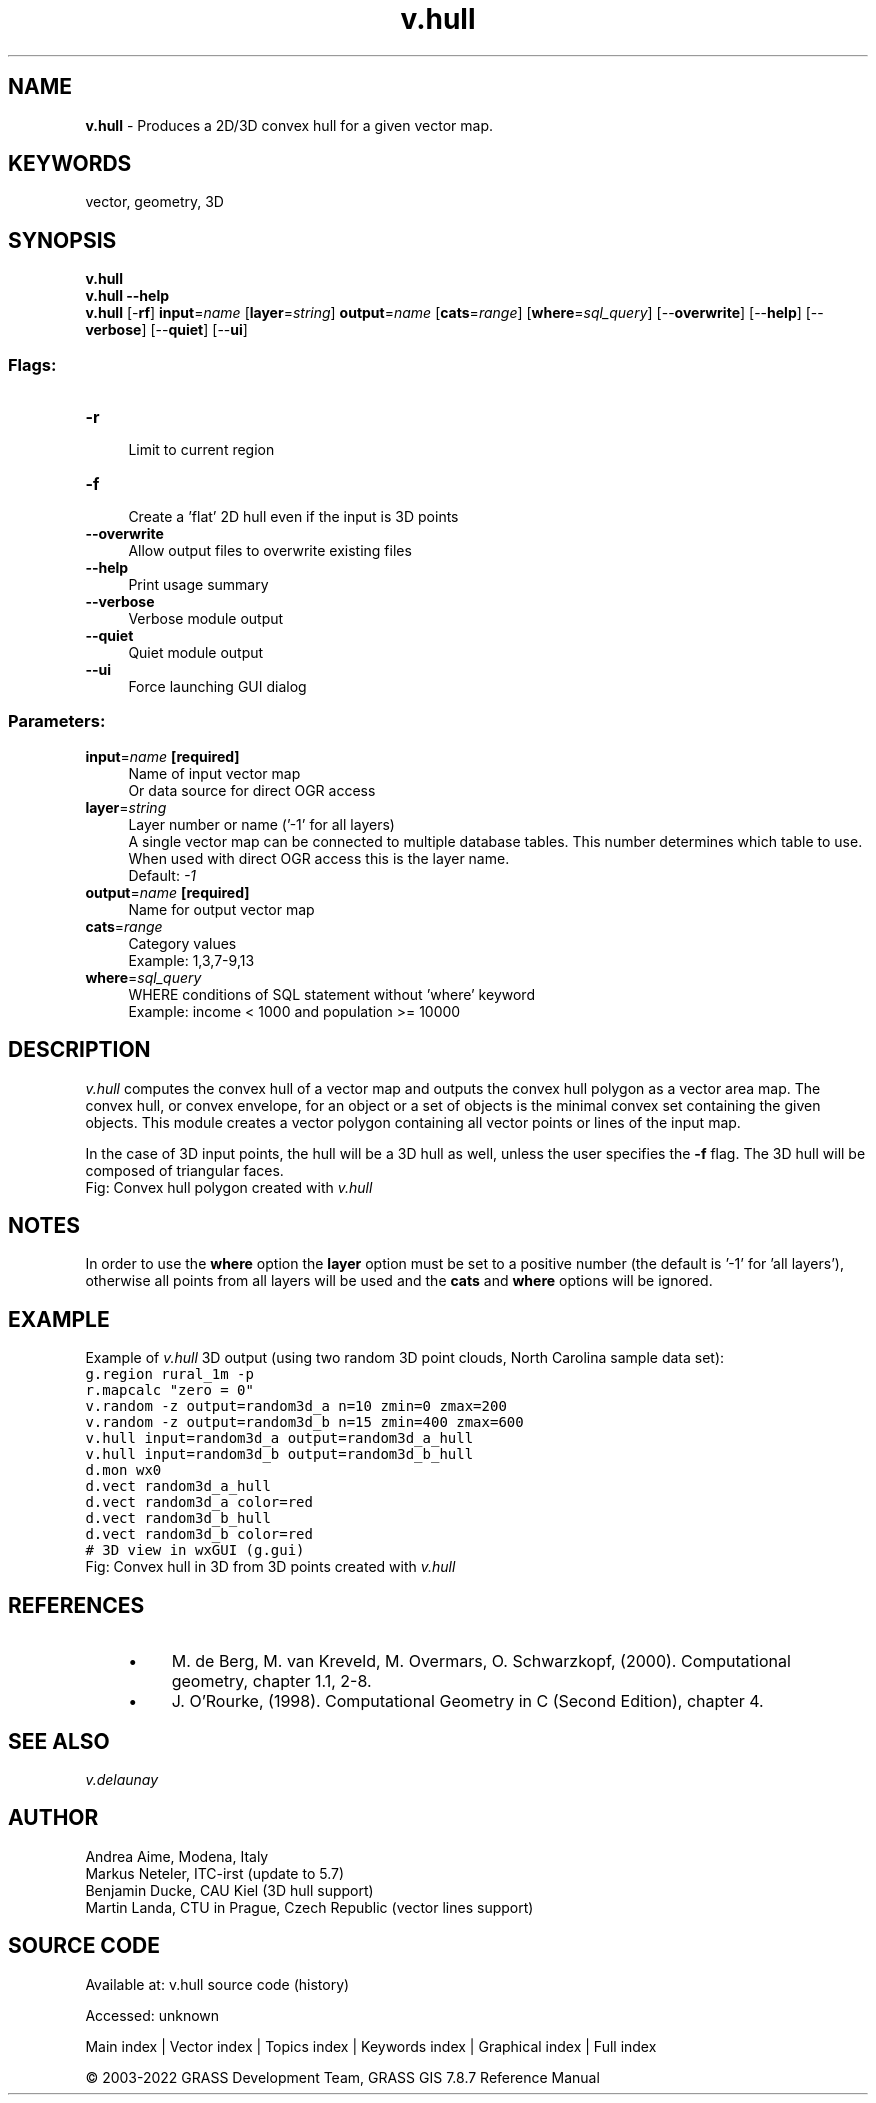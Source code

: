 .TH v.hull 1 "" "GRASS 7.8.7" "GRASS GIS User's Manual"
.SH NAME
\fI\fBv.hull\fR\fR  \- Produces a 2D/3D convex hull for a given vector map.
.SH KEYWORDS
vector, geometry, 3D
.SH SYNOPSIS
\fBv.hull\fR
.br
\fBv.hull \-\-help\fR
.br
\fBv.hull\fR [\-\fBrf\fR] \fBinput\fR=\fIname\fR  [\fBlayer\fR=\fIstring\fR]  \fBoutput\fR=\fIname\fR  [\fBcats\fR=\fIrange\fR]   [\fBwhere\fR=\fIsql_query\fR]   [\-\-\fBoverwrite\fR]  [\-\-\fBhelp\fR]  [\-\-\fBverbose\fR]  [\-\-\fBquiet\fR]  [\-\-\fBui\fR]
.SS Flags:
.IP "\fB\-r\fR" 4m
.br
Limit to current region
.IP "\fB\-f\fR" 4m
.br
Create a \(cqflat\(cq 2D hull even if the input is 3D points
.IP "\fB\-\-overwrite\fR" 4m
.br
Allow output files to overwrite existing files
.IP "\fB\-\-help\fR" 4m
.br
Print usage summary
.IP "\fB\-\-verbose\fR" 4m
.br
Verbose module output
.IP "\fB\-\-quiet\fR" 4m
.br
Quiet module output
.IP "\fB\-\-ui\fR" 4m
.br
Force launching GUI dialog
.SS Parameters:
.IP "\fBinput\fR=\fIname\fR \fB[required]\fR" 4m
.br
Name of input vector map
.br
Or data source for direct OGR access
.IP "\fBlayer\fR=\fIstring\fR" 4m
.br
Layer number or name (\(cq\-1\(cq for all layers)
.br
A single vector map can be connected to multiple database tables. This number determines which table to use. When used with direct OGR access this is the layer name.
.br
Default: \fI\-1\fR
.IP "\fBoutput\fR=\fIname\fR \fB[required]\fR" 4m
.br
Name for output vector map
.IP "\fBcats\fR=\fIrange\fR" 4m
.br
Category values
.br
Example: 1,3,7\-9,13
.IP "\fBwhere\fR=\fIsql_query\fR" 4m
.br
WHERE conditions of SQL statement without \(cqwhere\(cq keyword
.br
Example: income < 1000 and population >= 10000
.SH DESCRIPTION
\fIv.hull\fR computes the convex hull of a vector map and outputs
the convex hull polygon as a vector area map. The convex hull, or
convex envelope, for an object or a set of objects is the minimal
convex set containing the given objects. This module creates a vector
polygon containing all vector points or lines of the input map.
.PP
In the case of 3D input points, the hull will be a 3D hull as well,
unless the user specifies the \fB\-f\fR flag. The 3D hull will be
composed of triangular faces.
.br
Fig: Convex hull polygon created with \fIv.hull\fR
.SH NOTES
In order to use the \fBwhere\fR option the \fBlayer\fR option must
be set to a positive number (the default is \(cq\-1\(cq for \(cqall layers\(cq), otherwise
all points from all layers will be used and the \fBcats\fR and \fBwhere\fR
options will be ignored.
.SH EXAMPLE
Example of \fIv.hull\fR 3D output (using two random 3D point
clouds, North Carolina sample data set):
.br
.nf
\fC
g.region rural_1m \-p
r.mapcalc \(dqzero = 0\(dq
v.random \-z output=random3d_a n=10 zmin=0 zmax=200
v.random \-z output=random3d_b n=15 zmin=400 zmax=600
v.hull input=random3d_a output=random3d_a_hull
v.hull input=random3d_b output=random3d_b_hull
d.mon wx0
d.vect random3d_a_hull
d.vect random3d_a color=red
d.vect random3d_b_hull
d.vect random3d_b color=red
# 3D view in wxGUI (g.gui)
\fR
.fi
.br
Fig: Convex hull in 3D from 3D points created with \fIv.hull\fR
.SH REFERENCES
.RS 4n
.IP \(bu 4n
M. de Berg, M. van Kreveld, M. Overmars, O. Schwarzkopf,
(2000). Computational geometry, chapter 1.1, 2\-8.
.IP \(bu 4n
J. O\(cqRourke, (1998). Computational Geometry in C (Second
Edition), chapter 4.
.RE
.SH SEE ALSO
\fI
v.delaunay
\fR
.SH AUTHOR
Andrea Aime, Modena, Italy
.br
Markus Neteler, ITC\-irst (update to 5.7)
.br
Benjamin Ducke, CAU Kiel (3D hull support)
.br
Martin Landa, CTU in Prague, Czech Republic (vector lines support)
.SH SOURCE CODE
.PP
Available at:
v.hull source code
(history)
.PP
Accessed: unknown
.PP
Main index |
Vector index |
Topics index |
Keywords index |
Graphical index |
Full index
.PP
© 2003\-2022
GRASS Development Team,
GRASS GIS 7.8.7 Reference Manual

